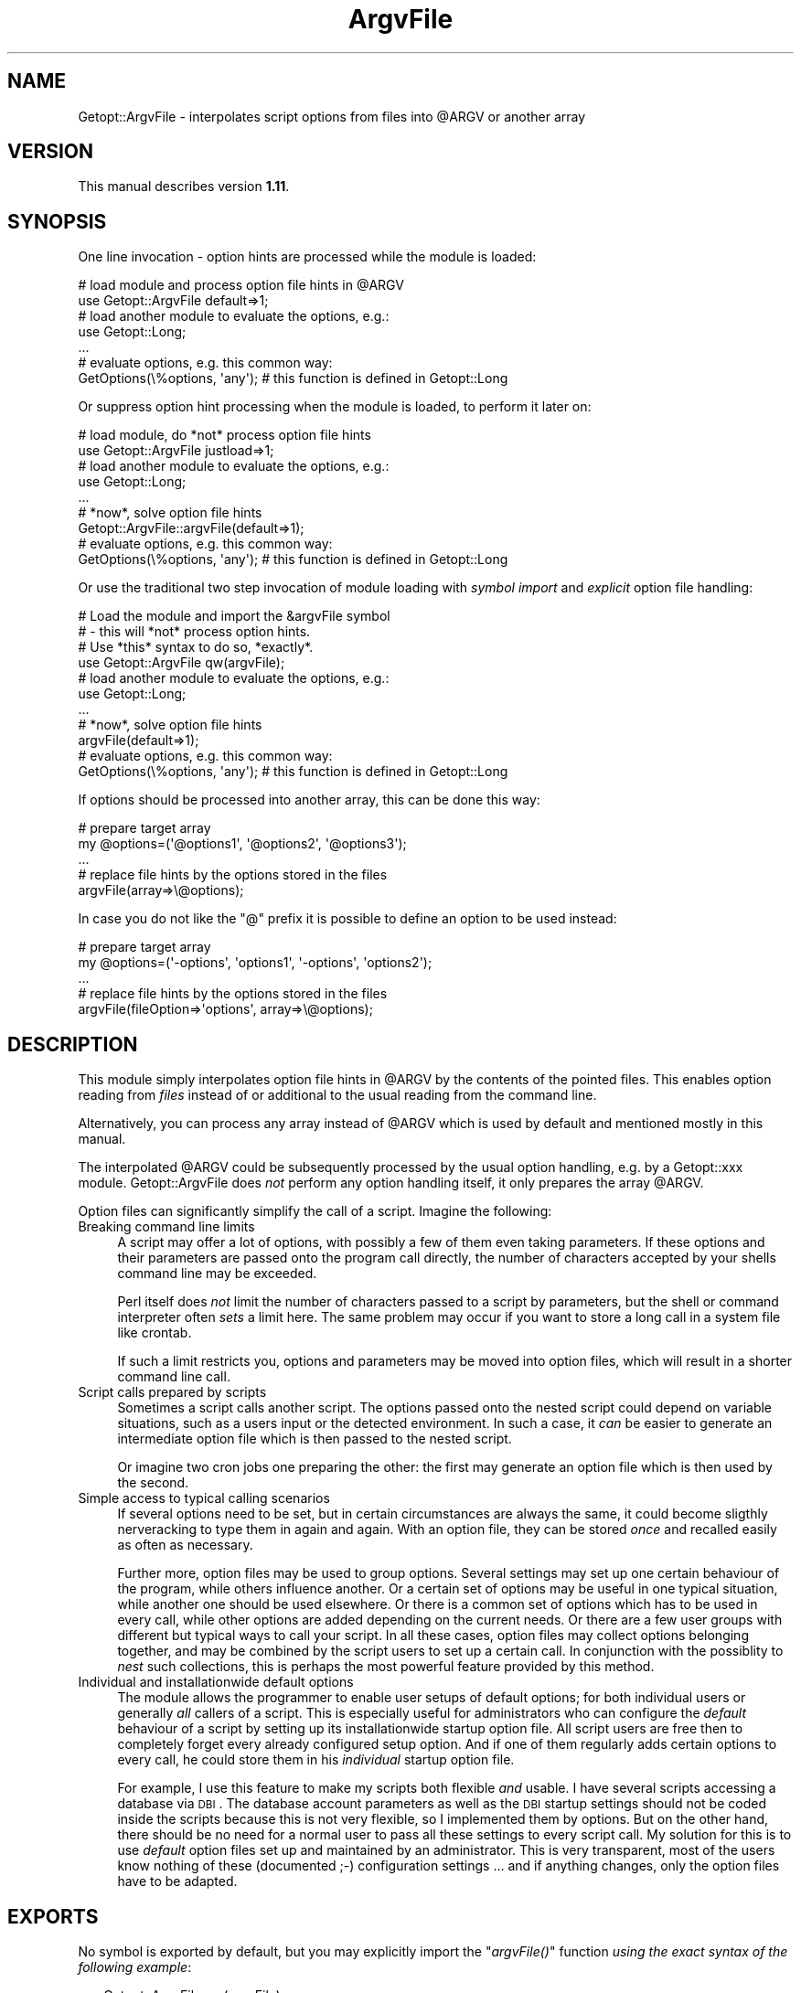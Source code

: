 .\" Automatically generated by Pod::Man 2.23 (Pod::Simple 3.14)
.\"
.\" Standard preamble:
.\" ========================================================================
.de Sp \" Vertical space (when we can't use .PP)
.if t .sp .5v
.if n .sp
..
.de Vb \" Begin verbatim text
.ft CW
.nf
.ne \\$1
..
.de Ve \" End verbatim text
.ft R
.fi
..
.\" Set up some character translations and predefined strings.  \*(-- will
.\" give an unbreakable dash, \*(PI will give pi, \*(L" will give a left
.\" double quote, and \*(R" will give a right double quote.  \*(C+ will
.\" give a nicer C++.  Capital omega is used to do unbreakable dashes and
.\" therefore won't be available.  \*(C` and \*(C' expand to `' in nroff,
.\" nothing in troff, for use with C<>.
.tr \(*W-
.ds C+ C\v'-.1v'\h'-1p'\s-2+\h'-1p'+\s0\v'.1v'\h'-1p'
.ie n \{\
.    ds -- \(*W-
.    ds PI pi
.    if (\n(.H=4u)&(1m=24u) .ds -- \(*W\h'-12u'\(*W\h'-12u'-\" diablo 10 pitch
.    if (\n(.H=4u)&(1m=20u) .ds -- \(*W\h'-12u'\(*W\h'-8u'-\"  diablo 12 pitch
.    ds L" ""
.    ds R" ""
.    ds C` ""
.    ds C' ""
'br\}
.el\{\
.    ds -- \|\(em\|
.    ds PI \(*p
.    ds L" ``
.    ds R" ''
'br\}
.\"
.\" Escape single quotes in literal strings from groff's Unicode transform.
.ie \n(.g .ds Aq \(aq
.el       .ds Aq '
.\"
.\" If the F register is turned on, we'll generate index entries on stderr for
.\" titles (.TH), headers (.SH), subsections (.SS), items (.Ip), and index
.\" entries marked with X<> in POD.  Of course, you'll have to process the
.\" output yourself in some meaningful fashion.
.ie \nF \{\
.    de IX
.    tm Index:\\$1\t\\n%\t"\\$2"
..
.    nr % 0
.    rr F
.\}
.el \{\
.    de IX
..
.\}
.\"
.\" Accent mark definitions (@(#)ms.acc 1.5 88/02/08 SMI; from UCB 4.2).
.\" Fear.  Run.  Save yourself.  No user-serviceable parts.
.    \" fudge factors for nroff and troff
.if n \{\
.    ds #H 0
.    ds #V .8m
.    ds #F .3m
.    ds #[ \f1
.    ds #] \fP
.\}
.if t \{\
.    ds #H ((1u-(\\\\n(.fu%2u))*.13m)
.    ds #V .6m
.    ds #F 0
.    ds #[ \&
.    ds #] \&
.\}
.    \" simple accents for nroff and troff
.if n \{\
.    ds ' \&
.    ds ` \&
.    ds ^ \&
.    ds , \&
.    ds ~ ~
.    ds /
.\}
.if t \{\
.    ds ' \\k:\h'-(\\n(.wu*8/10-\*(#H)'\'\h"|\\n:u"
.    ds ` \\k:\h'-(\\n(.wu*8/10-\*(#H)'\`\h'|\\n:u'
.    ds ^ \\k:\h'-(\\n(.wu*10/11-\*(#H)'^\h'|\\n:u'
.    ds , \\k:\h'-(\\n(.wu*8/10)',\h'|\\n:u'
.    ds ~ \\k:\h'-(\\n(.wu-\*(#H-.1m)'~\h'|\\n:u'
.    ds / \\k:\h'-(\\n(.wu*8/10-\*(#H)'\z\(sl\h'|\\n:u'
.\}
.    \" troff and (daisy-wheel) nroff accents
.ds : \\k:\h'-(\\n(.wu*8/10-\*(#H+.1m+\*(#F)'\v'-\*(#V'\z.\h'.2m+\*(#F'.\h'|\\n:u'\v'\*(#V'
.ds 8 \h'\*(#H'\(*b\h'-\*(#H'
.ds o \\k:\h'-(\\n(.wu+\w'\(de'u-\*(#H)/2u'\v'-.3n'\*(#[\z\(de\v'.3n'\h'|\\n:u'\*(#]
.ds d- \h'\*(#H'\(pd\h'-\w'~'u'\v'-.25m'\f2\(hy\fP\v'.25m'\h'-\*(#H'
.ds D- D\\k:\h'-\w'D'u'\v'-.11m'\z\(hy\v'.11m'\h'|\\n:u'
.ds th \*(#[\v'.3m'\s+1I\s-1\v'-.3m'\h'-(\w'I'u*2/3)'\s-1o\s+1\*(#]
.ds Th \*(#[\s+2I\s-2\h'-\w'I'u*3/5'\v'-.3m'o\v'.3m'\*(#]
.ds ae a\h'-(\w'a'u*4/10)'e
.ds Ae A\h'-(\w'A'u*4/10)'E
.    \" corrections for vroff
.if v .ds ~ \\k:\h'-(\\n(.wu*9/10-\*(#H)'\s-2\u~\d\s+2\h'|\\n:u'
.if v .ds ^ \\k:\h'-(\\n(.wu*10/11-\*(#H)'\v'-.4m'^\v'.4m'\h'|\\n:u'
.    \" for low resolution devices (crt and lpr)
.if \n(.H>23 .if \n(.V>19 \
\{\
.    ds : e
.    ds 8 ss
.    ds o a
.    ds d- d\h'-1'\(ga
.    ds D- D\h'-1'\(hy
.    ds th \o'bp'
.    ds Th \o'LP'
.    ds ae ae
.    ds Ae AE
.\}
.rm #[ #] #H #V #F C
.\" ========================================================================
.\"
.IX Title "ArgvFile 3"
.TH ArgvFile 3 "2007-04-21" "perl v5.12.4" "User Contributed Perl Documentation"
.\" For nroff, turn off justification.  Always turn off hyphenation; it makes
.\" way too many mistakes in technical documents.
.if n .ad l
.nh
.SH "NAME"
Getopt::ArgvFile \- interpolates script options from files into @ARGV or another array
.SH "VERSION"
.IX Header "VERSION"
This manual describes version \fB1.11\fR.
.SH "SYNOPSIS"
.IX Header "SYNOPSIS"
One line invocation \- option hints are processed while the module is loaded:
.PP
.Vb 2
\&  # load module and process option file hints in @ARGV
\&  use Getopt::ArgvFile default=>1;
\&   
\&  # load another module to evaluate the options, e.g.:
\&  use Getopt::Long;
\&  ...
\&
\&  # evaluate options, e.g. this common way:
\&  GetOptions(\e%options, \*(Aqany\*(Aq);    # this function is defined in Getopt::Long
.Ve
.PP
Or suppress option hint processing when the module is loaded, to
perform it later on:
.PP
.Vb 2
\&  # load module, do *not* process option file hints
\&  use Getopt::ArgvFile justload=>1;
\&   
\&  # load another module to evaluate the options, e.g.:
\&  use Getopt::Long;
\&  ...
\&
\&  # *now*, solve option file hints
\&  Getopt::ArgvFile::argvFile(default=>1);
\&
\&  # evaluate options, e.g. this common way:
\&  GetOptions(\e%options, \*(Aqany\*(Aq);    # this function is defined in Getopt::Long
.Ve
.PP
Or use the traditional two step invocation of module loading with
\&\fIsymbol import\fR and \fIexplicit\fR option file handling:
.PP
.Vb 4
\&  # Load the module and import the &argvFile symbol
\&  # \- this will *not* process option hints.
\&  # Use *this* syntax to do so, *exactly*.
\&  use Getopt::ArgvFile qw(argvFile);
\&
\&  # load another module to evaluate the options, e.g.:
\&  use Getopt::Long;
\&  ...
\&
\&  # *now*, solve option file hints
\&  argvFile(default=>1);
\&
\&  # evaluate options, e.g. this common way:
\&  GetOptions(\e%options, \*(Aqany\*(Aq);    # this function is defined in Getopt::Long
.Ve
.PP
If options should be processed into another array, this can be done this way:
.PP
.Vb 2
\&  # prepare target array
\&  my @options=(\*(Aq@options1\*(Aq, \*(Aq@options2\*(Aq, \*(Aq@options3\*(Aq);
\&
\&  ...
\&
\&  # replace file hints by the options stored in the files
\&  argvFile(array=>\e@options);
.Ve
.PP
In case you do not like the \*(L"@\*(R" prefix it is possible to define an option to
be used instead:
.PP
.Vb 2
\&  # prepare target array
\&  my @options=(\*(Aq\-options\*(Aq, \*(Aqoptions1\*(Aq, \*(Aq\-options\*(Aq, \*(Aqoptions2\*(Aq);
\&
\&  ...
\&
\&  # replace file hints by the options stored in the files
\&  argvFile(fileOption=>\*(Aqoptions\*(Aq, array=>\e@options);
.Ve
.SH "DESCRIPTION"
.IX Header "DESCRIPTION"
This module simply interpolates option file hints in \f(CW@ARGV\fR
by the contents of the pointed files. This enables option
reading from \fIfiles\fR instead of or additional to the usual
reading from the command line.
.PP
Alternatively, you can process any array instead of \f(CW@ARGV\fR
which is used by default and mentioned mostly in this manual.
.PP
The interpolated \f(CW@ARGV\fR could be subsequently processed by
the usual option handling, e.g. by a Getopt::xxx module.
Getopt::ArgvFile does \fInot\fR perform any option handling itself,
it only prepares the array \f(CW@ARGV\fR.
.PP
Option files can significantly simplify the call of a script.
Imagine the following:
.IP "Breaking command line limits" 4
.IX Item "Breaking command line limits"
A script may offer a lot of options, with possibly a few of them
even taking parameters. If these options and their parameters
are passed onto the program call directly, the number of characters
accepted by your shells command line may be exceeded.
.Sp
Perl itself does \fInot\fR limit the number of characters passed to a
script by parameters, but the shell or command interpreter often
\&\fIsets\fR a limit here. The same problem may occur if you want to
store a long call in a system file like crontab.
.Sp
If such a limit restricts you, options and parameters may be moved into
option files, which will result in a shorter command line call.
.IP "Script calls prepared by scripts" 4
.IX Item "Script calls prepared by scripts"
Sometimes a script calls another script. The options passed onto the
nested script could depend on variable situations, such as a users
input or the detected environment. In such a case, it \fIcan\fR be easier
to generate an intermediate option file which is then passed to
the nested script.
.Sp
Or imagine two cron jobs one preparing the other: the first may generate
an option file which is then used by the second.
.IP "Simple access to typical calling scenarios" 4
.IX Item "Simple access to typical calling scenarios"
If several options need to be set, but in certain circumstances
are always the same, it could become sligthly nerveracking to type
them in again and again. With an option file, they can be stored
\&\fIonce\fR and recalled easily as often as necessary.
.Sp
Further more, option files may be used to group options. Several
settings may set up one certain behaviour of the program, while others
influence another. Or a certain set of options may be useful in one
typical situation, while another one should be used elsewhere. Or there
is a common set of options which has to be used in every call,
while other options are added depending on the current needs. Or there
are a few user groups with different but typical ways to call your script.
In all these cases, option files may collect options belonging together,
and may be combined by the script users to set up a certain call.
In conjunction with the possiblity to \fInest\fR such collections, this is
perhaps the most powerful feature provided by this method.
.IP "Individual and installationwide default options" 4
.IX Item "Individual and installationwide default options"
The module allows the programmer to enable user setups of default options;
for both individual users or generally \fIall\fR callers of a script.
This is especially useful for administrators who can configure the
\&\fIdefault\fR behaviour of a script by setting up its installationwide
startup option file. All script users are free then to completely
forget every already configured setup option. And if one of them regularly
adds certain options to every call, he could store them in his \fIindividual\fR
startup option file.
.Sp
For example, I use this feature to make my scripts both flexible \fIand\fR
usable. I have several scripts accessing a database via \s-1DBI\s0. The database
account parameters as well as the \s-1DBI\s0 startup settings should not be coded
inside the scripts because this is not very flexible, so I implemented
them by options. But on the other hand, there should be no need for a normal
user to pass all these settings to every script call. My solution for this
is to use \fIdefault\fR option files set up and maintained by an administrator.
This is very transparent, most of the users know nothing of these
(documented ;\-) configuration settings ... and if anything changes, only the
option files have to be adapted.
.SH "EXPORTS"
.IX Header "EXPORTS"
No symbol is exported by default, but you may explicitly import
the \*(L"\fIargvFile()\fR\*(R" function \fIusing the exact syntax of the following example\fR:
.PP
.Vb 1
\&  use Getopt::ArgvFile qw(argvFile);
.Ve
.PP
Please note that this interface is provided for backwards compatibility with
versions up to 1.06. By loading the module this way, the traditional import
mechanisms take affect and \fI\f(CI\*(C`argvFile()\*(C'\fI is not called implicitly\fR.
.PP
This means that while option file hints are usually processed implicitly when
\&\f(CW\*(C`Getopt::ArgvFile\*(C'\fR is loaded, the syntax
.PP
.Vb 1
\&  use Getopt::ArgvFile qw(argvFile);
.Ve
.PP
requires an \fIextra\fR call of \fI\fIargvFile()\fI\fR to process option files.
.SH "FUNCTIONS"
.IX Header "FUNCTIONS"
There is only one function, \fI\fIargvFile()\fI\fR, which does all the work of
option file hint processing.
.PP
Please note that with version 1.07 and above \f(CW\*(C`argvFile()\*(C'\fR is called
\&\fIimplicitly\fR when the module is loaded, except this is done in one of
the following ways:
.PP
.Vb 4
\&  # the traditional interface \- provided for
\&  # backwards compatibility \- this loads the
\&  # module and imports the &argvFile symbol
\&  use Getopt::ArgvFile qw(argvFile);
\&
\&  \-\-
\&
\&  # option file processing is explicitly suppressed
\&  use Getopt::ArgvFile justload=>1;
.Ve
.PP
Except for the traditional loading, the complete interface of \f(CW\*(C`argvFile()\*(C'\fR
is available via \f(CW\*(C`use\*(C'\fR, but in the typical \f(CW\*(C`use\*(C'\fR syntax without
parantheses.
.PP
.Vb 2
\&  # implicit call of argvFile(default=>1, home=>1)
\&  use Getopt::ArgvFile default=>1, home=>1;
.Ve
.PP
See \fI\s-1ONE\s0 \s-1LINE\s0 \s-1INVOCATION\s0\fR for further details.
.SS "\fIargvFile()\fP"
.IX Subsection "argvFile()"
Scans the command line parameters (stored in \f(CW@ARGV\fR or an alternatively
passed array) for option file hints (see \fIBasics\fR below), reads the
pointed files and makes their contents part of the source array
(@ARGV by default) replacing the hints.
.PP
Because the function was intentionally designed to work on \f(CW@ARGV\fR
and this is still the default behaviour, this manual mostly speaks about
\&\f(CW@ARGV\fR. Please note that it is possible to process \fIany\fR other array
as well.
.PP
\&\fBBasics\fR
.PP
An option file hint is simply the filename preceeded by (at least) one
\&\*(L"@\*(R" character:
.PP
.Vb 1
\&  > script \-optA argA \-optB @optionFile \-optC argC
.Ve
.PP
This will cause \fIargvFile()\fR to scan \*(L"optionFile\*(R" for options.
The element \*(L"@optionFile\*(R" will be removed from the \f(CW@ARGV\fR array and
will be replaced by the options found.
.PP
Note: you can choose another prefix by using the \*(L"prefix\*(R" parameter,
see below.
.PP
An option file which cannot be found is quietly skipped.
.PP
Well, what is \fIwithin\fR an option file? It is intended to
store \fIcommand line arguments\fR which should be passed to the called
script. They can be stored exactly as they would be written in
the command line, but may be spread to multiple lines. To make the
file more readable, space and comment lines (starting with a \*(L"#\*(R")
are allowed additionally. \s-1POD\s0 comments are supported as well.
For example, the call
.PP
.Vb 1
\&  > script \-optA argA \-optB \-optC cArg par1 par2
.Ve
.PP
could be transformed into
.PP
.Vb 1
\&  > script @scriptOptions par1 par2
.Ve
.PP
where the file \*(L"scriptOptions\*(R" may look like this:
.PP
.Vb 2
\&  # option a
\&  \-optA argA
.Ve
.PP
\&\f(CW\*(C`\*(C'\fR
.PP
.Vb 4
\&  =pod
\&  option b
\&  =cut
\&  \-optB
.Ve
.PP
\&\f(CW\*(C`\*(C'\fR
.PP
.Vb 2
\&  # option c
\&  \-optC cArg
.Ve
.PP
\&\fBNested option files\fR
.PP
Option files can be nested. Recursion is avoided globally, that means
that every file will be opened only \fIonce\fR (the first time \fIargvFile()\fR finds
a hint pointing to it). This is the simplest implementation, indeed, but
should be suitable. (Unfortunately, there are \fI\s-1LIMITS\s0\fR.)
.PP
By using this feature, you may combine groups of typical options into
a top level option file, e.g.:
.PP
.Vb 1
\&  File ab:
.Ve
.PP
\&\f(CW\*(C`\*(C'\fR
.PP
.Vb 4
\&  # option a
\&  \-optA argA
\&  # option b
\&  \-optB
.Ve
.PP
\&\f(CW\*(C`\*(C'\fR
.PP
.Vb 1
\&  File c:
.Ve
.PP
\&\f(CW\*(C`\*(C'\fR
.PP
.Vb 2
\&  # option c
\&  \-optC cArg
.Ve
.PP
\&\f(CW\*(C`\*(C'\fR
.PP
.Vb 1
\&  File abc:
.Ve
.PP
\&\f(CW\*(C`\*(C'\fR
.PP
.Vb 2
\&  # combine ab and c
\&  @ab @c
.Ve
.PP
If anyone provides these files, a user can use a very short call:
.PP
.Vb 1
\&  > script @abc
.Ve
.PP
and \fIargvFile()\fR will recursively move all the filed program parameters
into \f(CW@ARGV\fR.
.PP
\&\fBRelative pathes\fR
.PP
Pathes in option files might be relative, as in
.PP
.Vb 1
\&  \-file ../file @../../configs/nested
.Ve
.PP
If written with the (prepared) start directory in mind, that will work,
but it can fail when it was written relatively to the option file location
because by default those pathes will not be resolved when written from
an option file.
.PP
Use parameter \f(CW\*(C`resolveRelativePathes\*(C'\fR to switch to path resolution:
.PP
.Vb 1
\&   argvFile(resolveRelativePathes=>1);
.Ve
.PP
will cause \f(CW\*(C`argvFile()\*(C'\fR to expand those pathes, both in standard strings
and nested option files.
.PP
.Vb 2
\&   With resolveRelativePathes, both pathes
\&   will be resolved:
\&
\&   \-file ../file @../../configs/nested
.Ve
.PP
A path is resolved \fIrelative to the option file\fR it is found in.
.PP
\&\fBEnvironment variables\fR
.PP
Similar to relative pathes, environment variables are handled differently
depending if the option is specified at the commandline or from an option
file, due to bypassed shell processing. By default, \f(CW\*(C`argvFile()\*(C'\fR does
not resolve environment variables. But if required it can be commanded
to do so via parameter \f(CW\*(C`resolveEnvVars\*(C'\fR.
.PP
.Vb 1
\&  argvFile(resolveEnvVars=>1);
.Ve
.PP
\&\fBStartup support\fR
.PP
By setting several named parameters, you can enable automatic processing
of \fIstartup option files\fR. There are three of them:
.PP
The \fIdefault option file\fR is searched in the installation path
of the calling script, the \fIhome option file\fR is searched in the
users home (evaluated via environment variable \*(L"\s-1HOME\s0\*(R"), and the
\&\fIcurrent option script\fR is searched in the current directory.
.PP
By default, all startup option files are expected to be named like
the script, preceeded by a dot, but this can be adapted to individual
needs if preferred, see below.
.PP
.Vb 4
\& Examples:
\&  If a script located in "/path/script" is invoked in directory
\&  /the/current/dir by a user "user" whoms "HOME" variable points
\&  to "/homes/user", the following happens:
.Ve
.PP
\&\f(CW\*(C`\*(C'\fR
.PP
.Vb 12
\&  argvFile()                    # ignores all startup option files;
\&  argvFile(default=>1)          # searches and expands "/path/.script",
\&                                # if available (the "default" settings);
\&  argvFile(home=>1)             # searches and expands "/homes/user/.script",
\&                                # if available (the "home" settings);
\&  argvFile(current=>1)          # searches and expands "/the/current/dir/.script",
\&                                # if available (the "current" settings);
\&  argvFile(
\&           default => 1,
\&           home    => 1,
\&           current => 1
\&          )                     # tries to handle all startups.
.Ve
.PP
Any true value will activate the setting it is assigned to.
.PP
In case the \*(L".script\*(R" name rule does not meet your needs or does not fit
into a certain policy, the expected startup filenames can be set up by
an option \f(CW\*(C`startupFilename\*(C'\fR. The option value may be a scalar used as
the expected filename, or a reference to an array of accepted choices,
or a reference to code returning the name \- plainly or as a reference to
an array of names. Such callback code will be called \fIonce\fR and will
receive the name of the script.
.PP
.Vb 2
\&  # use ".config"
\&  argvFile(startupFilename => \*(Aq.config\*(Aq);
\&
\&  # use ".config" or "config"
\&  argvFile(startupFilename => [qw(.config config)]);
\&
\&  # emulate the default behaviour,
\&  # but use an extra dot postfix
\&  my $nameBuilder=sub {join(\*(Aq\*(Aq, \*(Aq.\*(Aq, basename($_[0]), \*(Aq.\*(Aq);};
\&  argvFile(startupFilename => $nameBuilder);
\&
\&  # use .(script)rc or .(script)/config
\&  my $nameBuilder=sub
\&                   {
\&                    my $sname=basename($_[0]);
\&                    [".${sname}rc", ".${sname}/config"];
\&                   };
\&  argvFile(startupFilename => $nameBuilder);
.Ve
.PP
Note that the list variants will use the first matching filename in each
possible startup-file path. For example if your array is \f(CW\*(C`[\*(Aq.scriptrc\*(Aq,
\&\*(Aq.script.config\*(Aq]\*(C'\fR and you have both a \f(CW\*(C`.scriptrc\*(C'\fR and a \f(CW\*(C`.script.config\*(C'\fR
file in (say) your current directory, only the \f(CW\*(C`.scriptrc\*(C'\fR file will be
used, as it is the first found.
.PP
The contents found in a startup file is placed \fIbefore\fR all explicitly
set command line arguments. This enables to overwrite a default setting
by an explicit option. If all startup files are read, \fIcurrent\fR startup
files can overwrite \fIhome\fR files which have preceedence over \fIdefault\fR
ones, so that the \fIdefault\fR startups are most common. In other words,
if the module would not support startup files, you could get the same
result with \*(L"script @/path/.script @/homes/user/.script @/the/current/dir/.script\*(R".
.PP
Note: There is one certain case when overwriting will \fInot\fR work completely
because duplicates are sorted out: if all three types of startup files are
used and the script is started in the installation directory,
the default file will be identical to the current file. The default file is
processed, but the current file is skipped as a duplicate later on and will
\&\fInot\fR overwrite settings made caused by the intermediately processed home file.
If started in another directory, it \fIwill\fR overwrite the home settings.
But the alternative seems to be even more confusing: the script would behave
differently if just started in its installation path. Because a user might
be more aware of configuration editing then of the current path, I choose
the current implementation, but this preceedence might become configurable
in a future version.
.PP
If there is no \fI\s-1HOME\s0\fR environment variable, the \fIhome\fR setting takes no effect
to avoid trouble accessing the root directory.
.PP
\&\fBCascades\fR
.PP
The function supports multi-level (or so called \fIcascaded\fR) option files.
If a filename in an option file hint starts with a \*(L"@\*(R" again, this complete
name is the resolution written back to \f(CW@ARGV\fR \- assuming there will be
another utility reading option files.
.PP
.Vb 8
\& Examples:
\&  @rfile          rfile will be opened, its contents is
\&                  made part of @ARGV.
\&  @@rfile         cascade: "@rfile" is written back to
\&                  @ARGV assuming that there is a subsequent
\&                  tool called by the script to which this
\&                  hint will be passed to solve it by an own
\&                  call of argvFile().
.Ve
.PP
The number of cascaded hints is unlimited.
.PP
\&\fBProcessing an alternative array\fR
.PP
Although the function was designed to process \f(CW@ARGV\fR, it is possible to
process another array as well if you prefer. To do this, simply pass
a \fIreference\fR to this array by parameter \fBarray\fR.
.PP
.Vb 3
\& Examples:
\&  argvFile()                    # processes @ARGV;
\&  argvFile(array=>\e@options);   # processes @options;
.Ve
.PP
\&\fBChoosing an alternative hint prefix\fR
.PP
By default, \*(L"@\*(R" is the prefix used to mark an option file. This can
be changed by using the optional parameter \fBprefix\fR:
.PP
.Vb 3
\& Examples:
\&  argvFile();                   # use "@";
\&  argvFile(prefix=>\*(Aq~\*(Aq);        # use "~";
.Ve
.PP
Note that the strings \*(L"#\*(R", \*(L"=\*(R", \*(L"\-\*(R" and \*(L"+\*(R" are reserved and \fIcannot\fR
be chosen here because they are used to start plain or \s-1POD\s0 comments or
are typically option prefixes.
.PP
\&\fBUsing an option instead of a hint prefix\fR
.PP
People not familiar with option files might be confused by file prefixes.
This can be avoided by offering an \fIoption\fR that can be used instead
of a prefix, using the optional parameter \fBfileOption\fR:
.PP
.Vb 6
\&  # install a file option
\&  # (all lines are equivalent)
\&  argvFile(fileOption=>\*(Aqoptions\*(Aq);
\&  argvFile(fileOption=>\*(Aq\-options\*(Aq);
\&  argvFile(fileOption=>\*(Aq+options\*(Aq);
\&  argvFile(fileOption=>\*(Aq\-\-options\*(Aq);
.Ve
.PP
The name of the option can be specified with or without the usual option
prefixes \f(CW\*(C`\-\*(C'\fR, \f(CW\*(C`\-\-\*(C'\fR and \f(CW\*(C`+\*(C'\fR.
.PP
Once an option is declared, it \fIcan\fR replace a prefix. (Prefixes remain
in action as well.)
.PP
.Vb 4
\&   # with \-options declared to be a file option,
\&   # these sequences are equivalent
\&   @file
\&   \-options file
\&
\&   # five equivalent cascades
\&   @@@@file
\&   \-options @@@file
\&   \-options \-options @@file
\&   \-options \-options \-options @file
\&   \-options \-options \-options \-options file
.Ve
.PP
Please note that prefixes are attached to the filename with no spaces
in between, while the option declared via \-fileOption is separated from
the filename by whitespace, as for normal options.
.SH "ONE LINE INVOCATION"
.IX Header "ONE LINE INVOCATION"
The traditional two line sequence
.PP
.Vb 2
\&  # load the module
\&  use Getopt::ArgvFile qw(argvFile);
\&
\&  ...
\&
\&  # solve option files
\&  argvFile(default=>1);
.Ve
.PP
can be reduced to one line \- just pass the parameters of \f(CW\*(C`argvFile()\*(C'\fR
to \f(CW\*(C`use()\*(C'\fR:
.PP
.Vb 2
\&  # load module and process option file hints in @ARGV
\&  use Getopt::ArgvFile default=>1;
.Ve
.PP
Please note that in this case option file hints are processed at compile
time. This means that if you want to process alternative arrays, these
arrays have to be prepared before, usually in a \f(CW\*(C`BEGIN\*(C'\fR block.
.PP
In versions 1.07 and above, implicit option file handling is the \fIdefault\fR
and only suppressed for the traditional
.PP
.Vb 1
\&  use Getopt::ArgvFile qw(argvFile);
.Ve
.PP
loading, for reasons of backwards compatibility. A simple loading like
.PP
.Vb 1
\&  use Getopt::ArgvFile;
.Ve
.PP
\&\fIwill\fR process option hints! If you want to suppress this, use the
\&\fB\f(CB\*(C`justload\*(C'\fB\fR switch:
.PP
.Vb 1
\&  use Getopt::ArgvFile justload=>1;
.Ve
.PP
See \fI\s-1FUNCTIONS\s0\fR for additional informations.
.SH "NOTES"
.IX Header "NOTES"
If a script calling \f(CW\*(C`argvFile()\*(C'\fR with the \f(CW\*(C`default\*(C'\fR switch is
invoked using a relative path, it is strongly recommended to
perform the call of \f(CW\*(C`argvFile()\*(C'\fR in the startup directory
because \f(CW\*(C`argvFile()\*(C'\fR then uses the \fIrelative\fR script path as
well.
.SH "LIMITS"
.IX Header "LIMITS"
If an option file does not exist, \fIargvFile()\fR simply ignores it.
No message will be displayed, no special return code will be set.
.SH "AUTHOR"
.IX Header "AUTHOR"
Jochen Stenzel <mailto:perl@jochen\-stenzel.de>
.SH "LICENSE"
.IX Header "LICENSE"
Copyright (c) 1993\-2007 Jochen Stenzel. All rights reserved.
.PP
This program is free software, you can redistribute it and/or modify it
under the terms of the Artistic License distributed with Perl version
5.003 or (at your option) any later version. Please refer to the
Artistic License that came with your Perl distribution for more
details.
